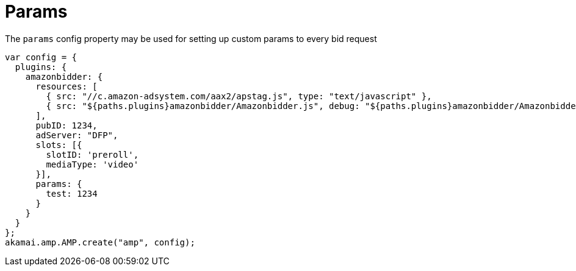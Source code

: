 = Params

The `params` config property may be used for setting up custom params to every bid request

[source, javascript]
----
var config = {
  plugins: {
    amazonbidder: {
      resources: [
        { src: "//c.amazon-adsystem.com/aax2/apstag.js", type: "text/javascript" },
        { src: "${paths.plugins}amazonbidder/Amazonbidder.js", debug: "${paths.plugins}amazonbidder/Amazonbidder.js", type: "text/javascript" }
      ],
      pubID: 1234,
      adServer: "DFP",
      slots: [{
        slotID: 'preroll',
        mediaType: 'video'
      }],
      params: {
        test: 1234
      }
    }
  }
};
akamai.amp.AMP.create("amp", config);
----
